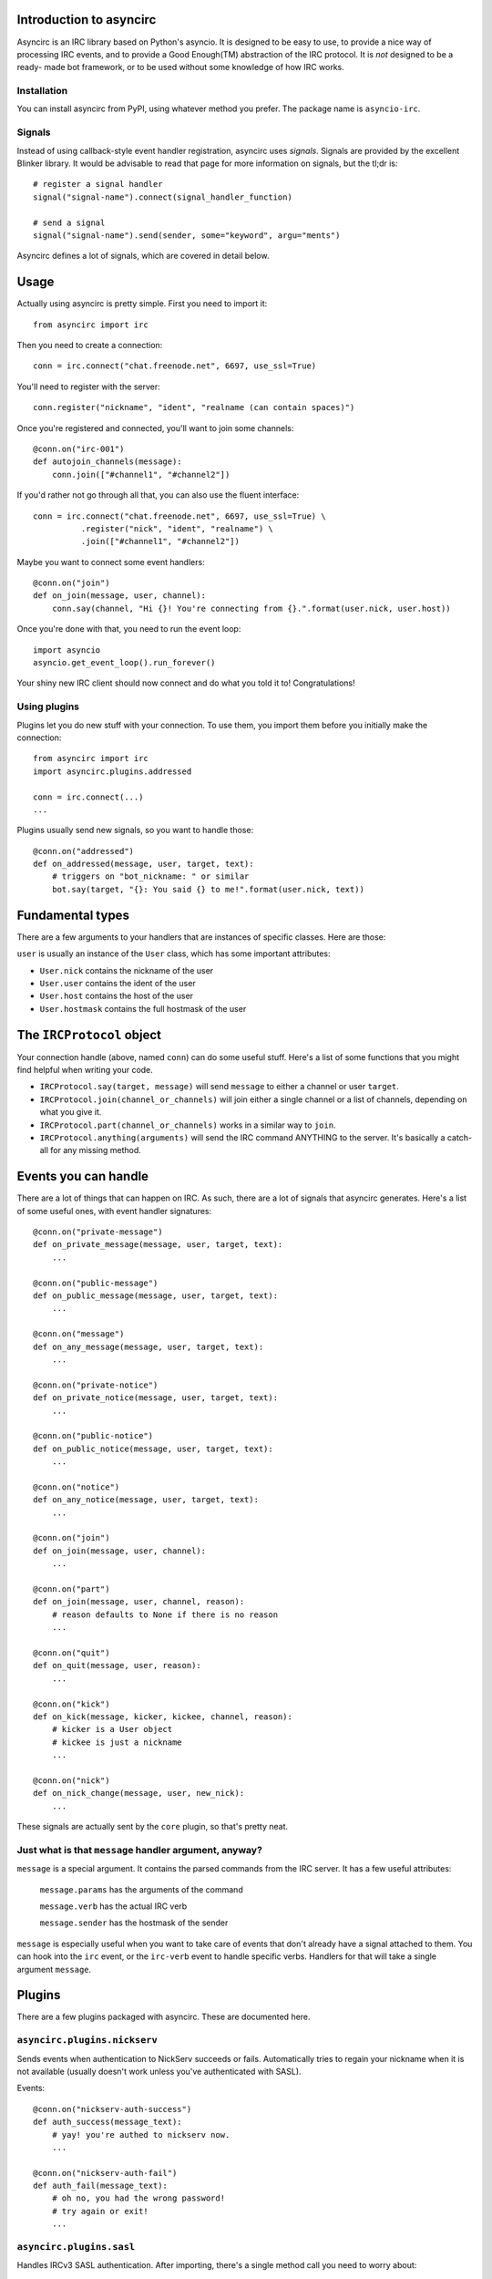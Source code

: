 Introduction to asyncirc
========================

Asyncirc is an IRC library based on Python's asyncio. It is designed to be easy
to use, to provide a nice way of processing IRC events, and to provide a Good
Enough(TM) abstraction of the IRC protocol. It is *not* designed to be a ready-
made bot framework, or to be used without some knowledge of how IRC works.

Installation
------------
You can install asyncirc from PyPI, using whatever method you prefer. The
package name is ``asyncio-irc``.

Signals
-------
Instead of using callback-style event handler registration, asyncirc uses
*signals*. Signals are provided by the excellent Blinker library. It would be 
advisable to read that page for more information on signals, but the tl;dr is::

    # register a signal handler
    signal("signal-name").connect(signal_handler_function)

    # send a signal
    signal("signal-name").send(sender, some="keyword", argu="ments")

Asyncirc defines a lot of signals, which are covered in detail below.

Usage
=====

Actually using asyncirc is pretty simple. First you need to import it::

    from asyncirc import irc

Then you need to create a connection::

    conn = irc.connect("chat.freenode.net", 6697, use_ssl=True)

You'll need to register with the server::

    conn.register("nickname", "ident", "realname (can contain spaces)")

Once you're registered and connected, you'll want to join some channels::

    @conn.on("irc-001")
    def autojoin_channels(message):
        conn.join(["#channel1", "#channel2"])

If you'd rather not go through all that, you can also use the fluent interface::

    conn = irc.connect("chat.freenode.net", 6697, use_ssl=True) \
              .register("nick", "ident", "realname") \
              .join(["#channel1", "#channel2"])

Maybe you want to connect some event handlers::

    @conn.on("join")
    def on_join(message, user, channel):
        conn.say(channel, "Hi {}! You're connecting from {}.".format(user.nick, user.host))

Once you're done with that, you need to run the event loop::

    import asyncio
    asyncio.get_event_loop().run_forever()

Your shiny new IRC client should now connect and do what you told it to!
Congratulations!

Using plugins
-------------
Plugins let you do new stuff with your connection. To use them, you import them
before you initially make the connection::

    from asyncirc import irc
    import asyncirc.plugins.addressed

    conn = irc.connect(...)
    ...

Plugins usually send new signals, so you want to handle those::

    @conn.on("addressed")
    def on_addressed(message, user, target, text):
        # triggers on "bot_nickname: " or similar
        bot.say(target, "{}: You said {} to me!".format(user.nick, text))

Fundamental types
=================

There are a few arguments to your handlers that are instances of specific
classes. Here are those:

``user`` is usually an instance of the ``User`` class, which has some important
attributes:

* ``User.nick`` contains the nickname of the user
* ``User.user`` contains the ident of the user
* ``User.host`` contains the host of the user
* ``User.hostmask`` contains the full hostmask of the user

The ``IRCProtocol`` object
======================

Your connection handle (above, named ``conn``) can do some useful stuff. Here's
a list of some functions that you might find helpful when writing your code.

* ``IRCProtocol.say(target, message)`` will send ``message`` to either a channel
  or user ``target``.
* ``IRCProtocol.join(channel_or_channels)`` will join either a single channel or
  a list of channels, depending on what you give it.
* ``IRCProtocol.part(channel_or_channels)`` works in a similar way to ``join``.
* ``IRCProtocol.anything(arguments)`` will send the IRC command ANYTHING to the
  server. It's basically a catch-all for any missing method.

Events you can handle
=====================

There are a lot of things that can happen on IRC. As such, there are a lot of
signals that asyncirc generates. Here's a list of some useful ones, with event
handler signatures::

    @conn.on("private-message")
    def on_private_message(message, user, target, text):
        ...

    @conn.on("public-message")
    def on_public_message(message, user, target, text):
        ...

    @conn.on("message")
    def on_any_message(message, user, target, text):
        ...

    @conn.on("private-notice")
    def on_private_notice(message, user, target, text):
        ...

    @conn.on("public-notice")
    def on_public_notice(message, user, target, text):
        ...

    @conn.on("notice")
    def on_any_notice(message, user, target, text):
        ...

    @conn.on("join")
    def on_join(message, user, channel):
        ...

    @conn.on("part")
    def on_join(message, user, channel, reason):
        # reason defaults to None if there is no reason
        ...

    @conn.on("quit")
    def on_quit(message, user, reason):
        ...

    @conn.on("kick")
    def on_kick(message, kicker, kickee, channel, reason):
        # kicker is a User object
        # kickee is just a nickname
        ...

    @conn.on("nick")
    def on_nick_change(message, user, new_nick):
        ...

These signals are actually sent by the ``core`` plugin, so that's pretty neat.

Just what is that ``message`` handler argument, anyway?
-------------------------------------------------------

``message`` is a special argument. It contains the parsed commands from the IRC
server. It has a few useful attributes:

    ``message.params`` has the arguments of the command

    ``message.verb`` has the actual IRC verb

    ``message.sender`` has the hostmask of the sender

``message`` is especially useful when you want to take care of events that don't
already have a signal attached to them. You can hook into the ``irc`` event, or
the ``irc-verb`` event to handle specific verbs. Handlers for that will take a
single argument ``message``.

Plugins
=======

There are a few plugins packaged with asyncirc. These are documented here.

``asyncirc.plugins.nickserv``
-----------------------------
Sends events when authentication to NickServ succeeds or fails. Automatically
tries to regain your nickname when it is not available (usually doesn't work
unless you've authenticated with SASL).

Events::

    @conn.on("nickserv-auth-success")
    def auth_success(message_text):
        # yay! you're authed to nickserv now.
        ...

    @conn.on("nickserv-auth-fail")
    def auth_fail(message_text):
        # oh no, you had the wrong password!
        # try again or exit!
        ...

``asyncirc.plugins.sasl``
-------------------------
Handles IRCv3 SASL authentication. After importing, there's a single method call
you need to worry about::

    asyncirc.plugins.sasl.auth(account_name, password)

And a single event::

    @conn.on("sasl-auth-complete")
    def sasl_auth_complete(message):
        # yay, you've authenticated with SASL.
        ...

You probably don't even have to worry about the event. This plugin talks to the
core plugin so that registration is delayed until SASL authentication is done.

``asyncirc.plugins.cap``
------------------------
Handles IRCv3 capability negotiation. There's only one method you need to call
to request a capability once you've imported this plugin::

    asyncirc.plugins.cap.request_capability("extended-join") # or whatever

The ``caps-acknowledged`` event will be fired when the server has acknowledged
our request for capabilities. As soon as we know what set of capabilities the
server supports, the ``caps-known`` event is fired.

``asyncirc.plugins.tracking``
-----------------------------
Full state tracking. Some methods::

    user = asyncirc.plugins.tracking.get_user(hostmask_or_nick)
    chan = asyncirc.plugins.tracking.get_channel(channel_name)

Based on that, here's some stuff you can do::

    chan.users     # a list of nicknames in the channel
    user.channels  # a list of channels that the user is in
    user.account   # the user's services account name. works best if you've
                   # requested the extended-join and account-notify capabilities
    chan.mode      # return the channel's mode string
    user.previous_nicks  # return the user's previous nicknames that we know of

How it actually works is really complicated. Don't even ask.

``asyncirc.plugins.addressed``
------------------------------
It has an event that fires when someone mentions your bot by name in IRC::

    @conn.on("addressed")
    def on_me_addressed(message, user, target, text):
        # text contains the text without the "your_bot: " part
        ...

You can also register command characters that can be used instead of your bot's
nickname::

    asyncirc.plugins.addressed.register_command_character(";;")

Questions? Issues? Just want to chat?
=====================================

I'm fwilson on freenode, if you have any questions. I hang out in
``#watchtower`` along with the rest of the Watchtower dev team. Feel free to
join us!
